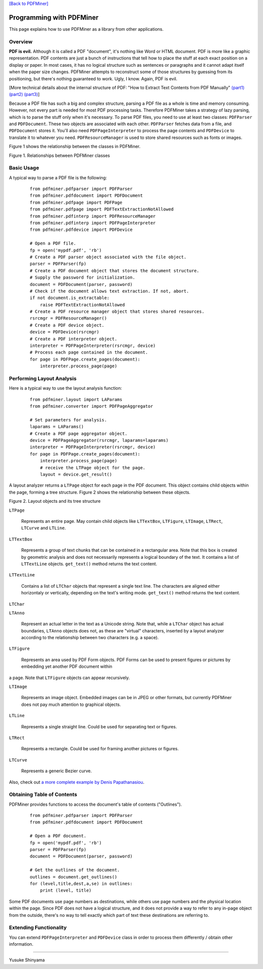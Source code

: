 `[Back to PDFMiner] <pdfminer_index.html>`_

Programming with PDFMiner
=========================

This page explains how to use PDFMiner as a library from other
applications.

Overview
---------------

**PDF is evil.** Although it is called a PDF "document", it's nothing
like Word or HTML document. PDF is more like a graphic representation.
PDF contents are just a bunch of instructions that tell how to place the
stuff at each exact position on a display or paper. In most cases, it
has no logical structure such as sentences or paragraphs and it cannot
adapt itself when the paper size changes. PDFMiner attempts to
reconstruct some of those structures by guessing from its positioning,
but there's nothing guaranteed to work. Ugly, I know. Again, PDF is
evil.

[More technical details about the internal structure of PDF:
"How to Extract Text Contents from PDF Manually"
`(part1) <http://www.youtube.com/watch?v=k34wRxaxA_c>`_
`(part2) <http://www.youtube.com/watch?v=_A1M4OdNsiQ>`_
`(part3) <http://www.youtube.com/watch?v=sfV_7cWPgZE>`_]

Because a PDF file has such a big and complex structure, parsing a PDF
file as a whole is time and memory consuming. However, not every part is
needed for most PDF processing tasks. Therefore PDFMiner takes a
strategy of lazy parsing, which is to parse the stuff only when it's
necessary. To parse PDF files, you need to use at least two classes:
``PDFParser`` and ``PDFDocument``. These two objects are associated with
each other. ``PDFParser`` fetches data from a file, and ``PDFDocument``
stores it. You'll also need ``PDFPageInterpreter`` to process the page
contents and ``PDFDevice`` to translate it to whatever you need.
``PDFResourceManager`` is used to store shared resources such as fonts
or images.

Figure 1 shows the relationship between the classes in PDFMiner.

|image0|

Figure 1. Relationships between PDFMiner classes

Basic Usage
------------------

A typical way to parse a PDF file is the following:

    ::

        from pdfminer.pdfparser import PDFParser
        from pdfminer.pdfdocument import PDFDocument
        from pdfminer.pdfpage import PDFPage
        from pdfminer.pdfpage import PDFTextExtractionNotAllowed
        from pdfminer.pdfinterp import PDFResourceManager
        from pdfminer.pdfinterp import PDFPageInterpreter
        from pdfminer.pdfdevice import PDFDevice

        # Open a PDF file.
        fp = open('mypdf.pdf', 'rb')
        # Create a PDF parser object associated with the file object.
        parser = PDFParser(fp)
        # Create a PDF document object that stores the document structure.
        # Supply the password for initialization.
        document = PDFDocument(parser, password)
        # Check if the document allows text extraction. If not, abort.
        if not document.is_extractable:
            raise PDFTextExtractionNotAllowed
        # Create a PDF resource manager object that stores shared resources.
        rsrcmgr = PDFResourceManager()
        # Create a PDF device object.
        device = PDFDevice(rsrcmgr)
        # Create a PDF interpreter object.
        interpreter = PDFPageInterpreter(rsrcmgr, device)
        # Process each page contained in the document.
        for page in PDFPage.create_pages(document):
            interpreter.process_page(page)

Performing Layout Analysis
---------------------------------

Here is a typical way to use the layout analysis function:

    ::

        from pdfminer.layout import LAParams
        from pdfminer.converter import PDFPageAggregator

        # Set parameters for analysis.
        laparams = LAParams()
        # Create a PDF page aggregator object.
        device = PDFPageAggregator(rsrcmgr, laparams=laparams)
        interpreter = PDFPageInterpreter(rsrcmgr, device)
        for page in PDFPage.create_pages(document):
            interpreter.process_page(page)
            # receive the LTPage object for the page.
            layout = device.get_result()

A layout analyzer returns a ``LTPage`` object for each page in the PDF
document. This object contains child objects within the page, forming a
tree structure. Figure 2 shows the relationship between these objects.

|image1|

Figure 2. Layout objects and its tree structure

``LTPage``

  Represents an entire page. May contain child objects like ``LTTextBox``,
  ``LTFigure``, ``LTImage``, ``LTRect``, ``LTCurve`` and ``LTLine``.

``LTTextBox``

  Represents a group of text chunks that can be contained in a rectangular
  area. Note that this box is created by geometric analysis and does not
  necessarily represents a logical boundary of the text. It contains a
  list of ``LTTextLine`` objects. ``get_text()`` method returns the text
  content.

``LTTextLine``

  Contains a list of ``LTChar`` objects that represent a single text line.
  The characters are aligned either horizontaly or vertically, depending
  on the text's writing mode. ``get_text()`` method returns the text
  content.

``LTChar``

``LTAnno``

  Represent an actual letter in the text as a Unicode string. Note that,
  while a ``LTChar`` object has actual boundaries, ``LTAnno`` objects does
  not, as these are "virtual" characters, inserted by a layout analyzer
  according to the relationship between two characters (e.g. a space).

``LTFigure``

  Represents an area used by PDF Form objects. PDF Forms can be used to
  present figures or pictures by embedding yet another PDF document within
a page. Note that ``LTFigure`` objects can appear recursively.

``LTImage``

  Represents an image object. Embedded images can be in JPEG or other
  formats, but currently PDFMiner does not pay much attention to graphical
  objects.

``LTLine``

  Represents a single straight line. Could be used for separating text or
  figures.

``LTRect``

  Represents a rectangle. Could be used for framing another pictures or
  figures.

``LTCurve``

  Represents a generic Bezier curve.

Also, check out `a more complete example by Denis
Papathanasiou <http://denis.papathanasiou.org/?p=343>`_.

Obtaining Table of Contents
----------------------------------

PDFMiner provides functions to access the document's table of contents
("Outlines").

    ::

        from pdfminer.pdfparser import PDFParser
        from pdfminer.pdfdocument import PDFDocument

        # Open a PDF document.
        fp = open('mypdf.pdf', 'rb')
        parser = PDFParser(fp)
        document = PDFDocument(parser, password)

        # Get the outlines of the document.
        outlines = document.get_outlines()
        for (level,title,dest,a,se) in outlines:
            print (level, title)

Some PDF documents use page numbers as destinations, while others use
page numbers and the physical location within the page. Since PDF does
not have a logical structure, and it does not provide a way to refer to
any in-page object from the outside, there's no way to tell exactly
which part of text these destinations are referring to.

Extending Functionality
------------------------------

You can extend ``PDFPageInterpreter`` and ``PDFDevice`` class in order
to process them differently / obtain other information.

--------------

Yusuke Shinyama

.. |image0| image:: objrel.png
.. |image1| image:: layout.png
